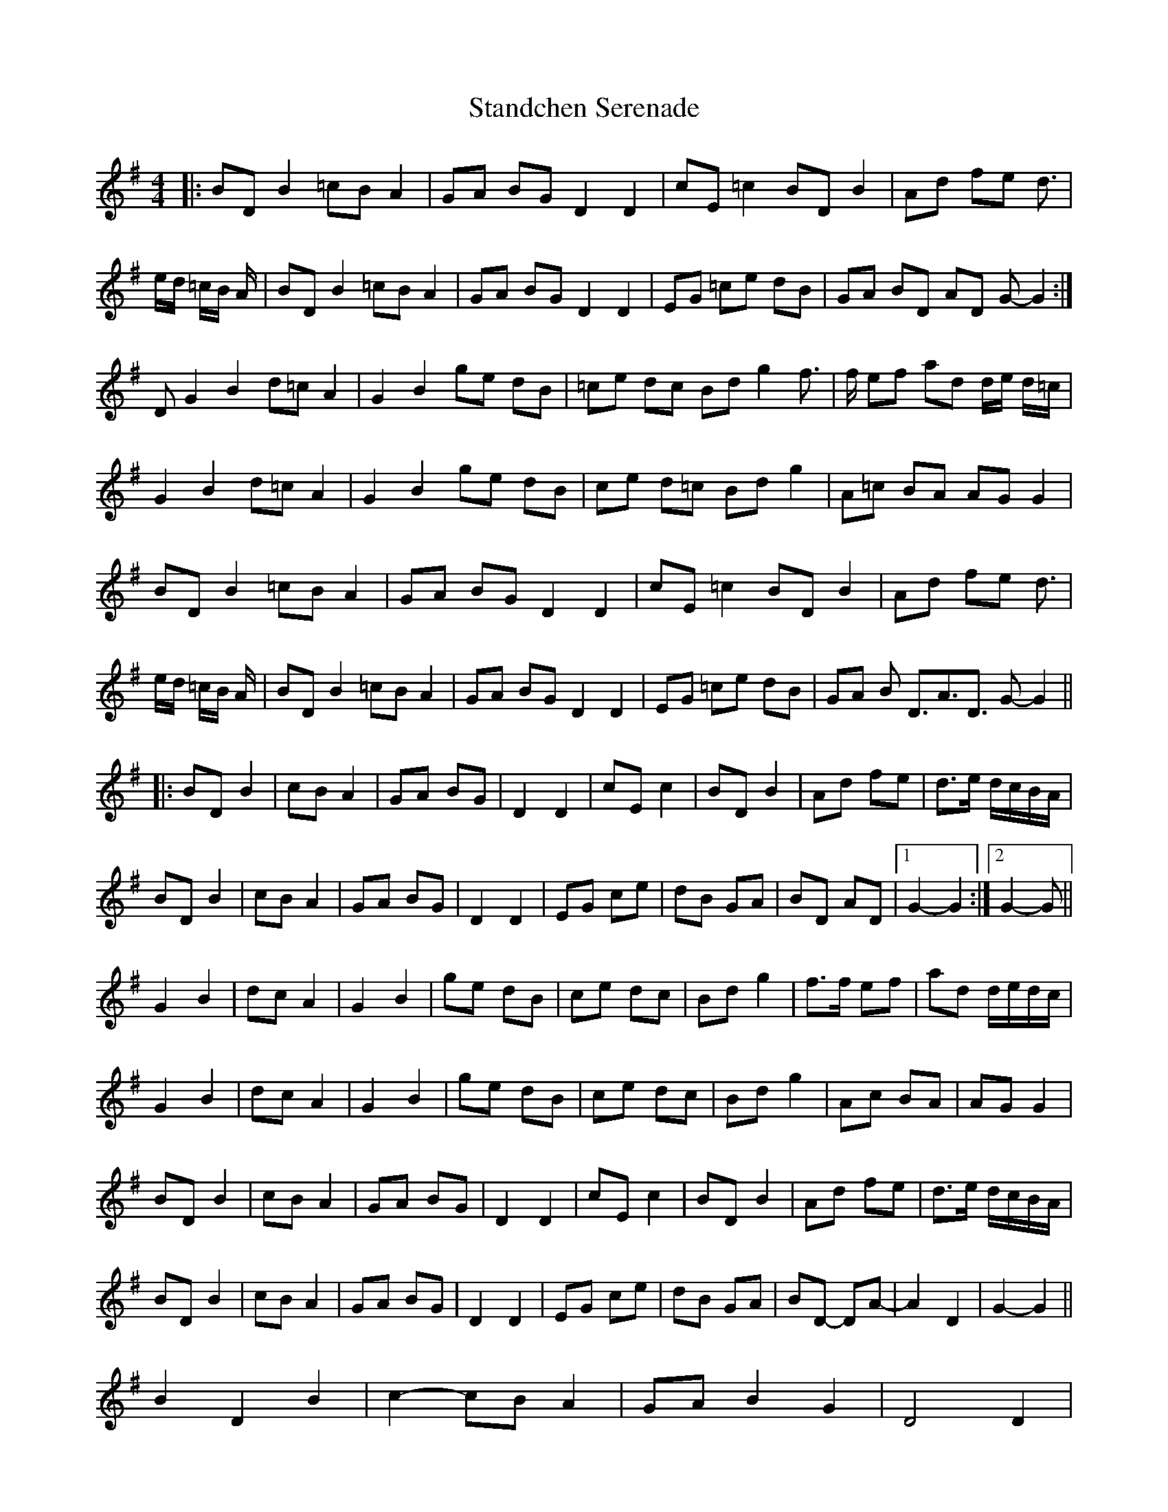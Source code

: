 X: 38366
T: Standchen Serenade
R: reel
M: 4/4
K: Gmajor
|:BD B2 =cB A2|GA BG D2 D2|cE =c2 BD B2|Ad fe d>|
ed/ =c/B/ A/|BD B2 =cB A2|GA BG D2 D2|EG =ce dB|GA BD AD G-G2:|
D G2 B2 d=c A2|G2 B2 ge dB|=ce dc Bd g2 f>|f ef ad d/e/ d/=c/|
G2 B2 d=c A2|G2 B2 ge dB|ce d=c Bd g2|A=c BA AG G2|
BD B2 =cB A2|GA BG D2 D2|cE =c2 BD B2|Ad fe d>|
ed/ =c/B/ A/|BD B2 =cB A2|GA BG D2 D2|EG =ce dB|GA B D>A3D> G2-G2||
|:BD B2|cB A2|GA BG|D2 D2|cE c2|BD B2|Ad fe|d>e d/c/B/A/|
BD B2|cB A2|GA BG|D2 D2|EG ce|dB GA|BD AD|1 G2- G2:|2 G2- G||
G2 B2|dc A2|G2 B2|ge dB|ce dc|Bd g2|f>f ef|ad d/e/d/c/|
G2 B2|dc A2|G2 B2|ge dB|ce dc|Bd g2|Ac BA|AG G2|
BD B2|cB A2|GA BG|D2 D2|cE c2|BD B2|Ad fe|d>e d/c/B/A/|
BD B2|cB A2|GA BG|D2 D2|EG ce|dB GA|BD- DA-|A2 D2|G2- G2||
B2 D2 B2|c2- cB A2|GA B2 G2|D4 D2|
c2 E2- Ec|B2 D2 B2|Ad f2- fe|d>e dc BA|
B2 D2 B2|c2- cB A2|GA B2 G2|D4 D2|
EG c2 e2|dB G2- GA|BD A2 D2|G4- G:|
G4 B2|dc A4|G4 B2|ge d2- dB|
ce d2- dc|Bd g4|f2- ff ef|ad de dc|
G4 B2|dc A4|G4 B2|ge d2- dB|
ce d2- dc|Bd g4|Ac B2 A2|AG G4||
B2 D2 B2|c2- cB A2|GA B2 G2|D4 D2|
c2 E2 c2|B2 D2- DB|Ad f2 -fe|d>e dc BA|
B2 D2 B2|c2 B2 A2|GA B2 G2|D4- D2|
EG c2 e2|d2 B2 GA|BD- DA AD|G4- G||

